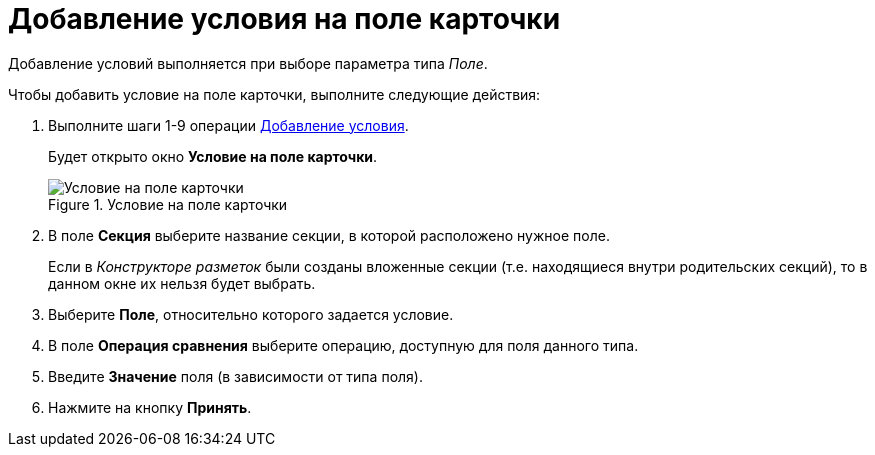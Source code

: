 = Добавление условия на поле карточки

Добавление условий выполняется при выборе параметра типа _Поле_.

.Чтобы добавить условие на поле карточки, выполните следующие действия:
. Выполните шаги 1-9 операции xref:rol_Condition_add.adoc[Добавление условия].
+
Будет открыто окно *Условие на поле карточки*.
+
.Условие на поле карточки
image::rol_Condition_for_field.png[Условие на поле карточки]
+
. В поле *Секция* выберите название секции, в которой расположено нужное поле.
+
Если в _Конструкторе разметок_ были созданы вложенные секции (т.е. находящиеся внутри родительских секций), то в данном окне их нельзя будет выбрать.
+
. Выберите *Поле*, относительно которого задается условие.
. В поле *Операция сравнения* выберите операцию, доступную для поля данного типа.
. Введите *Значение* поля (в зависимости от типа поля).
. Нажмите на кнопку *Принять*.

